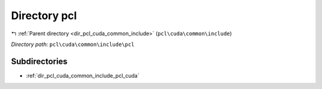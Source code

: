 .. _dir_pcl_cuda_common_include_pcl:


Directory pcl
=============


|exhale_lsh| :ref:`Parent directory <dir_pcl_cuda_common_include>` (``pcl\cuda\common\include``)

.. |exhale_lsh| unicode:: U+021B0 .. UPWARDS ARROW WITH TIP LEFTWARDS

*Directory path:* ``pcl\cuda\common\include\pcl``

Subdirectories
--------------

- :ref:`dir_pcl_cuda_common_include_pcl_cuda`



